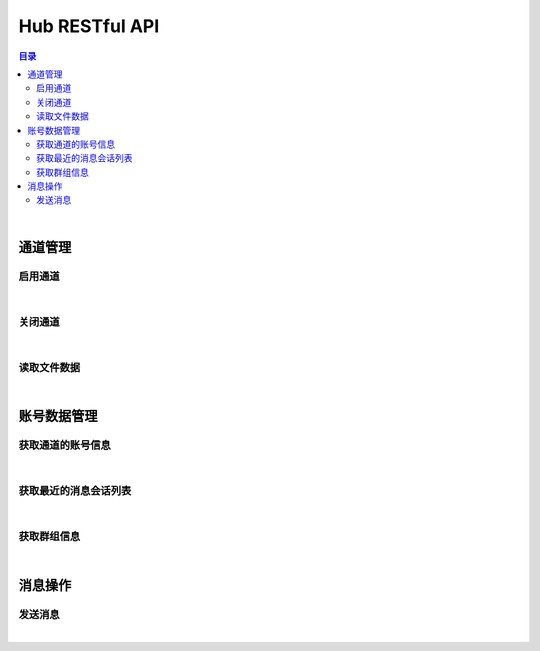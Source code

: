 ===============================
Hub RESTful API
===============================

.. contents:: 目录

|

通道管理
===============================

启用通道
-------------------------------

.. http:get:: /hub/open/(channel_code)

    启用指定通道码的通道。启用 Hub 通道时将登录指定的产品账号。

    :param channel_code: 您申请的通道码。
    :type channel_code: string

    :resheader Content-Type: ``application/json``

    :>json string product: 产品名。
    :>json string name: 通道开启操作，例如 *LoginQRCode* 。
    :>json object fileLabel: 产品需要的登录二维码文件，参看 `File Label <dev_structure.html#file-label>`_ 。

    :status 401: 该状态表示您的授权码无效或者已过期。

|


关闭通道
-------------------------------

.. http:get:: /hub/close/(channel_code)

    关闭指定的通道。通道关闭时对应的账号将退出登录。

    :param channel_code: 您申请的通道码。
    :type channel_code: string

    :resheader Content-Type: ``application/json``

    :>json string product: 产品名。
    :>json string name: 通道的关闭操作，例如 *Logout* 。
    :>json object account: 退出登录的账号信息，参看 `Contact <dev_structure.html#contact>`_ 。

    :status 401: 该状态表示您的授权码无效或者已过期。

|


读取文件数据
-------------------------------

.. http:get:: /hub/file/(channel_code)/(file_code)

    读取指定文件码的文件数据。

    :param channel_code: 您申请的通道码。
    :type channel_code: string
    :param file_code: 文件的文件码。
    :type file_code: string

    :resheader Content-Type: 对应文件的 MIME 描述。

    :status 403: 指定的文件码无效。
    :status 404: 服务器未能成功读取到指定文件码对应的文件数据。

|


账号数据管理
===============================

获取通道的账号信息
-------------------------------

.. http:get:: /hub/account/(channel_code)

    获取指定通道已经登录的产品账号信息。应答数据格式参看 `Account <dev_hub_structure.html#account-event>`_ 。

    :param channel_code: 您申请的通道码。
    :type channel_code: string

    :resheader Content-Type: ``application/json``

    :>json object account: 账号数据，参看 `Contact <dev_structure.html#contact>`_ 。

|


获取最近的消息会话列表
-------------------------------

.. http:get:: /hub/conversations/(channel_code)

    获取指定通道的账号最近消息会话列表。应答数据格式参看 `Conversations <dev_hub_structure.html#conversations-event>`_ 。

    :param channel_code: 您申请的通道码。
    :type channel_code: string

    :resheader Content-Type: ``application/json``

    :>json array conversations: 按照时间倒序存储的最近会话数组。

|


获取群组信息
-------------------------------

.. http:get:: /hub/group/(channel_code)?name=group_name

    获取指定群组的数据。应答数据格式参看 `Group Data <dev_hub_structure.html#group-data-event>`_ 。

    :param channel_code: 您申请的通道码。
    :type channel_code: string

    :query name: 群组名称，必须使用 URL 编码形式。

    :resheader Content-Type: ``application/json``

    :>json object group: 群组数据，参看 `Group <dev_structure.html#group>`_ 。

|


消息操作
===============================

发送消息
-------------------------------

.. http:post:: /hub/message/(channel_code)

    发送消息数据到指定会话。

    :param channel_code: 您申请的通道码。
    :type channel_code: string

    :<json string groupName: 指定消息发送的目标群组名。与 ``partnerId`` 参数二选一。
    :<json string partnerId: 指定消息发送的目标伙伴/好友的外部 ID 。与 ``groupName`` 参数二选一。
    :<json string text: 指定消息的文本内容。

    :resheader Content-Type: ``application/json``

    :>json ack: 一般应答数据。

|
